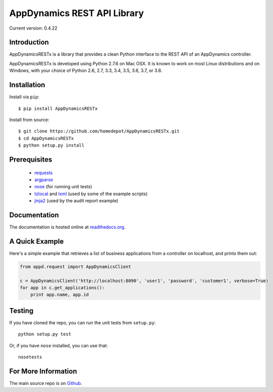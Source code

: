 ============================
AppDynamics REST API Library
============================

Current version: 0.4.22


Introduction
------------

AppDynamicsRESTx is a library that provides a clean Python interface to the
REST API of an AppDynamics controller.

AppDynamicsRESTx is developed using Python 2.7.6 on Mac OSX. It is known to
work on most Linux distributions and on Windows, with your choice of Python 2.6, 2.7,
3.3, 3.4, 3.5, 3.6, 3.7, or 3.8.


Installation
------------

Install via ``pip``::

    $ pip install AppDynamicsRESTx

Install from source::

    $ git clone https://github.com/homedepot/AppDynamicsRESTx.git
    $ cd AppDynamicsRESTx
    $ python setup.py install


Prerequisites
-------------

 * `requests <https://pypi.python.org/pypi/requests>`_
 * `argparse <https://pypi.python.org/pypi/argparse>`_
 * `nose <https://pypi.python.org/pypi/nose>`_ (for running unit tests)
 * `tzlocal <https://pypi.python.org/pypi/tzlocal>`_ and
   `lxml <https://pypi.python.org/pypi/lxml>`_ (used by some of the example scripts)
 * `jinja2 <https://pypi.python,org/pypi/jinja2>`_ (used by the audit report example)


Documentation
-------------

The documentation is hosted online at readthedocs.org_.


A Quick Example
---------------

Here's a simple example that retrieves a list of business applications
from a controller on localhost, and prints them out:

.. code:: python

    from appd.request import AppDynamicsClient

    c = AppDynamicsClient('http://localhost:8090', 'user1', 'password', 'customer1', verbose=True)
    for app in c.get_applications():
        print app.name, app.id


Testing
-------

If you have cloned the repo, you can run the unit tests from ``setup.py``::

    python setup.py test

Or, if you have ``nose`` installed, you can use that::

    nosetests


For More Information
--------------------

The main source repo is on Github_.



.. _AppDynamics: http://www.appdynamics.com/
.. _Github: https://github.com/homedepot/AppDynamicsRESTx
.. _readthedocs.org: http://AppDynamicsREST.readthedocs.org/en/latest/
